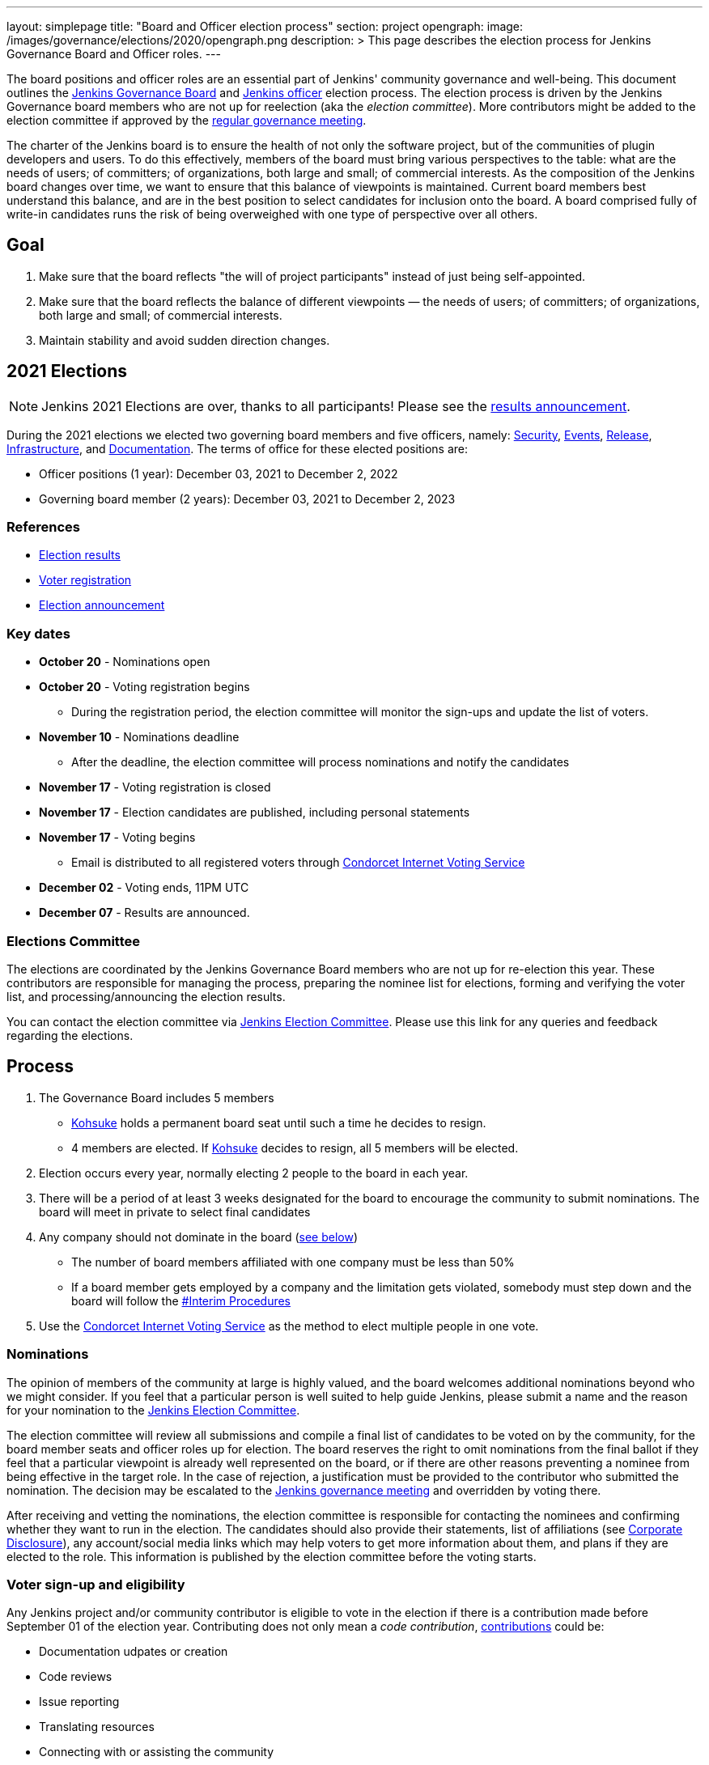 ---
layout: simplepage
title: "Board and Officer election process"
section: project
opengraph:
  image: /images/governance/elections/2020/opengraph.png
description: >
  This page describes the election process for Jenkins Governance Board and Officer roles.
---

The board positions and officer roles are an essential part of Jenkins' community governance and well-being. 
This document outlines the link:/project/governance/#governance-board[Jenkins Governance Board] and link:/project/team-leads/[Jenkins officer] election process.
The election process is driven by the Jenkins Governance board members who are not up for reelection (aka the _election committee_).
More contributors might be added to the election committee if approved by the link:/project/governance-meeting/[regular governance meeting].

The charter of the Jenkins board is to ensure the health of not only the software project, but of the communities of plugin developers and users.
To do this effectively, members of the board must bring various perspectives to the table: what are the needs of users; of committers; of organizations, both large and small; of commercial interests.
As the composition of the Jenkins board changes over time, we want to ensure that this balance of viewpoints is maintained.
Current board members best understand this balance, and are in the best position to select candidates for inclusion onto the board.
A board comprised fully of write-in candidates runs the risk of being overweighed with one type of perspective over all others.

== Goal

. Make sure that the board reflects "the will of project participants" instead of just being self-appointed.
. Make sure that the board reflects the balance of different viewpoints — the needs of users; of committers; of organizations, both large and small; of commercial interests.
. Maintain stability and avoid sudden direction changes.

== 2021 Elections

NOTE: Jenkins 2021 Elections are over, thanks to all participants!
Please see the link:/blog/2021/12/03/election-results[results announcement].

During the 2021 elections we elected two governing board members and five officers, namely:
link:/project/team-leads/#security[Security], link:/project/team-leads/#events[Events], link:/project/team-leads/#release[Release], link:/project/team-leads/#infrastructure[Infrastructure], and link:/project/team-leads/#documentation[Documentation].
The terms of office for these elected positions are:

* Officer positions (1 year): December 03, 2021 to December 2, 2022
* Governing board member (2 years): December 03, 2021 to December 2, 2023

=== References

* link:/blog/2021/12/03/election-results[Election results]
* link:/blog/2021/10/25/jenkins-elections/[Voter registration]
* link:/blog/2021/09/20/election-period-opened/[Election announcement]

=== Key dates

* *October 20* - Nominations open
* *October 20* - Voting registration begins
** During the registration period, the election committee will monitor the sign-ups and update the list of voters.
* *November 10* - Nominations deadline
** After the deadline, the election committee will process nominations and notify the candidates
* *November 17* - Voting registration is closed
* *November 17* - Election candidates are published, including personal statements
* *November 17* - Voting begins
** Email is distributed to all registered voters through link:https://civs.cs.cornell.edu/[Condorcet Internet Voting Service]
* *December 02* - Voting ends, 11PM UTC
* *December 07* - Results are announced.

=== Elections Committee

The elections are coordinated by the Jenkins Governance Board members who are not up for re-election this year.
These contributors are responsible for managing the process, preparing the nominee list for elections, forming and verifying the voter list, and processing/announcing the election results.

You can contact the election committee via link:https://community.jenkins.io/g/election-committee[Jenkins Election Committee].
Please use this link for any queries and feedback regarding the elections.

== Process

. The Governance Board includes 5 members
** link:/blog/authors/kohsuke[Kohsuke] holds a permanent board seat until such a time he decides to resign.
** 4 members are elected.
If link:/blog/authors/kohsuke[Kohsuke] decides to resign, all 5 members will be elected.
. Election occurs every year, normally electing 2 people to the board in each year.
. There will be a period of at least 3 weeks designated for the board to encourage the community to submit nominations.
The board will meet in private to select final candidates
. Any company should not dominate in the board (link:/project/board-election-process/#corporate-involvement[see below])
* The number of board members affiliated with one company must be less than 50%
* If a board member gets employed by a company and the limitation gets violated, somebody must step down and the board will follow the link:/project/board-election-process/#interim-procedures[#Interim Procedures]
. Use the link:https://civs.cs.cornell.edu/[Condorcet Internet Voting Service] as the method to elect multiple people in one vote.

=== Nominations

The opinion of members of the community at large is highly valued, and the board welcomes additional nominations beyond who we might consider.
If you feel that a particular person is well suited to help guide Jenkins, please submit a name and the reason for your nomination to the link:https://community.jenkins.io/g/election-committee[Jenkins Election Committee].

The election committee will review all submissions and compile a final list of candidates to be voted on by the community, for the board member seats and officer roles up for election.
The board reserves the right to omit nominations from the final ballot if they feel that a particular viewpoint is already well represented on the board, or if there are other reasons preventing a nominee from being effective in the target role.
In the case of rejection, a justification must be provided to the contributor who submitted the nomination.
The decision may be escalated to the link:/project/governance-meeting/[Jenkins governance meeting] and overridden by voting there.

After receiving and vetting the nominations, the election committee is responsible for contacting the nominees and confirming whether they want to run in the election.
The candidates should also provide their statements, list of affiliations (see <<Corporate Disclosure>>), any account/social media links which may help voters to get more information about them, and plans if they are elected to the role.
This information is published by the election committee before the voting starts.

=== Voter sign-up and eligibility

Any Jenkins project and/or community contributor is eligible to vote in the election if there is a contribution made before September 01 of the election year.
Contributing does not only mean a _code contribution_, link:/participate[contributions] could be:

* Documentation udpates or creation
* Code reviews
* Issue reporting
* Translating resources
* Connecting with or assisting the community
* Code testing

As long as you are contributing to the Jenkins project or community,  

Voter registration is announced through the Jenkins mailing lists, blog, and social media accounts.
Users can register to vote in the election by joining the link:https://community.jenkins.io/g/election-voter-2022[2022 election voter group].

To register, you must have an account on link:https://community.jenkins.io[community.jenkins.io].
You can use your existing Github account, or create a new account specifically for link:https://community.jenkins.io[Jenkins community discussion].

Once voter registration is over, the election committee will process the form submissions and prepare a list of the registered voters.
In the case of rejection, one of the election committee members will send a rejection email.

=== Voting

Voting happens through the link:https://civs.cs.cornell.edu/[Condorcet Internet Voting Service].
Once the voting period begins, all voters will receive a notification to the email used for your link:https://community.jenkins.io[Jenkins community account].
There will be separate emails for each role (board members and each officer) with more than 1 candidate.
If you have not received an email within 24 hours from the voting start date, please contact the link:https://community.jenkins.io/g/election-committee[Jenkins Election Committee].
Every contributor can vote only once, and multiple intentional votes will be considered a violation and serious misbehavior, subject to the link:/conduct[Jenkins Code of Conduct].

Voters will have at least two weeks to submit their votes.
Voting is anonymous.
Each voter ranks a set of possible choices.
Individual voter rankings are then combined into an anonymous overall ranking of the choices.
Refer to link:https://civs.cs.cornell.edu/[this page] for more information about the ranking algorithm.

Once voting is over, the election committee will process the results, notify the elected candidates, and prepare the announcement.
The results should be announced shortly after the elections, in the Jenkins mailing lists, blog, and social accounts.

=== Post-announcement

Voting results take effect immediately after the announcement.
Board members and former officers are responsible to organize knowledge and permission transfers for the newly elected contributors.
The transition process is to be defined by former and newly elected contributors,
with an expectation that the transition concludes within one month after the results announcement.

The election committee is responsible to hold a retrospective for the elections and to make the results of it public.

== Interim Procedures

If a board member resigns, the board is allowed to appoint an interim board member to fulfill the remainder of the term, subject to approval in a regular link:/project/governance-meeting/[governance meeting].

== Corporate Involvement

As an independent community, it is important to us that the Jenkins board does not become overly influenced by any one single corporate entity.
More on our philosophy can be found in the link:/project/governance[Governance Document].

To handle this within the election cycle, we do not wish to limit the candidacy for employees of any given company.

* Initially, the number of candidates per company is ignored and candidates are eliminated normally.
* Winners are calculated. 
If a company is over quota, we take any permanent seats from that company, and the top zero, one, or two candidates from that company (depending on how many permanent seats are held by affiliates of that company) and all the other candidates that aren't affiliated with that company, dropping the lower placing candidates who are affiliated with that company.
* The calculation is then re-run with the new pool.

== Corporate Disclosure

Like many things in the Jenkins community, the disclosure of corporate affiliation is based on the honor system. 
With major multi-national corporations, such as Amazon, which have hundreds of affiliate companies, we ask that candidates also disclose any pertinent subsidiary relationship.

== Motivations

There are several motivations behind the above proposal:

. Odd number of people prevents the tie problem
. Given the variety of ways to contribute, we couldn't identify a singluar criteria to define the right to vote in board elections. 
At the same time, we wanted to preserve stability by limiting voting rights to only those with some involvement in the project.

== Previous elections

* 2021 - link:https://www.jenkins.io/blog/2021/12/03/election-results[results], link:https://www.jenkins.io/blog/2021/09/20/election-period-opened[announcement]

* 2020 -
link:https://www.jenkins.io/blog/2020/12/03/election-results[results], link:https://www.jenkins.io/blog/2020/10/28/election-candidates[candidates], link:https://www.jenkins.io/blog/2020/09/24/board-elections[announcement]

* 2019 -
link:/blog/2019/12/16/board-election-results/[results], link:/blog/2019/09/25/board-elections/[announcement], link:https://docs.google.com/document/d/1Htgjq2Gnojz6a-FE62kgjIq6AVR8ctPcARbd-m2KctQ/edit?usp=sharing[retrospective], link:https://groups.google.com/forum/#!msg/jenkinsci-dev/vKi9JpxTQxY/2KgDsKUeAQAJ[dev list discussion]

== Change History

=== 2020-09-24

In 2020 we made changes to address the link:https://docs.google.com/document/d/1Htgjq2Gnojz6a-FE62kgjIq6AVR8ctPcARbd-m2KctQ/edit?usp=sharing[2019 retrospective freedback].

* Add officer election to the document.
* Modify the voter eligibility definition: all contributors are eligible if they contributed before Sep 01, 2020.
Jenkins LDAP account is no longer required.
* Document the two-stage voting process de-facto used in 2019.

=== 2019-09-11

Minutes link:http://meetings.jenkins-ci.org/jenkins-meeting/2019/jenkins-meeting.2019-09-11-18.04.html[summary] and link:http://meetings.jenkins-ci.org/jenkins-meeting/2019/jenkins-meeting.2019-09-11-18.04.log.html[raw]

* 3 Board positions are elected instead of 2 in the base document (Dean Yu's seat + 2 new seats).
With this change, the 2020 election will have only one board member elected unless a board member steps down.
* Continuous Delivery Foundation will supervise the election.
* We will run the voting using The Condorcet Internet voting system instead of Single Transferable Vote.

Related decisions:

* Introduce a new link:/project/team-leads/#documentation[Documentation officer position] (content officer from the 2015 Proposal).
* All link:/project/team-leads/[officer positions] will be voted on in 2019 and then in 2020.

=== 2015-12-09

Minutes link:http://meetings.jenkins-ci.org/jenkins-meeting/2015/jenkins-meeting.2015-12-09-19.01.html[summary] and link:http://meetings.jenkins-ci.org/jenkins-meeting/2015/jenkins-meeting.2015-12-09-19.01.log.html[raw]

Decisions:

* Formally approve the Governance board election process.
This page represents the process.
* Expand the board from 3 people to 5 people;
link:/blog/authors/kohsuke[Kohsuke] holding a permanent board seat until such a time he decides to resign.

Related decisions:

* link:/conduct[Jenkins Code of Conduct] is accepted and published.
Jenkins Governance Board will be responsible for processing escalations and enforcing the Code of Conduct if needed.

=== 2015-11-11

Minutes link:http://meetings.jenkins-ci.org/jenkins-meeting/2015/jenkins-meeting.2015-11-11-19.01.html[summary] and link:http://meetings.jenkins-ci.org/jenkins-meeting/2015/jenkins-meeting.2015-11-11-19.01.log.html[raw]

=== 2015-09-30

Minutes link:http://meetings.jenkins-ci.org/jenkins-meeting/2015/jenkins-meeting.2015-09-30-18.00.html[summary] and link:http://meetings.jenkins-ci.org/jenkins-meeting/2015/jenkins-meeting.2015-09-30-18.00.log.html[raw]
